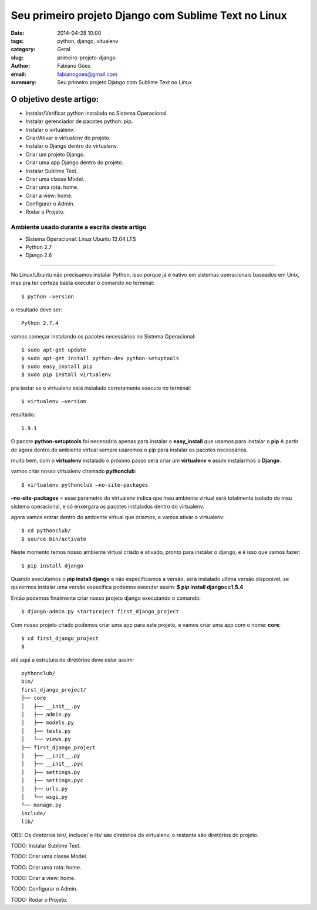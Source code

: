 Seu primeiro projeto Django com Sublime Text no Linux
#####################################################

:date: 2014-04-28 10:00
:tags: python, django, vitualenv
:category: Geral
:slug: primeiro-projeto-django
:author: Fabiano Góes
:email:  fabianogoes@gmail.com
:summary: Seu primeiro projeto Django com Sublime Text no Linux


========================
O objetivo deste artigo:
========================
* Instalar/Verificar python instalado no Sistema Operacional.
* Instalar gerenciador de pacotes python: pip.
* Instalar o virtualenv.
* Criar/Ativar o virtualenv do projeto.
* Instalar o Django dentro do virtualenv.
* Criar um projeto Django.
* Criar uma app Django dentro do projeto.
* Instalar Sublime Text.
* Criar uma classe Model.
* Criar uma rota: home.
* Criar a view: home.
* Configurar o Admin.
* Rodar o Projeto.


Ambiente usado durante a escrita deste artigo
=============================================
- Sistema Operacional: Linux Ubuntu 12.04 LTS
- Python 2.7
- Django 2.6 

---------------------------------------

No Linux/Ubuntu não precisamos instalar Python, isso porque já é nativo em sistemas operacionais baseados em Unix, 
mas pra ter certeza basta executar o comando no terminal::

	$ python –version

o resultado deve ser::

	Python 2.7.4

vamos começar instalando os pacotes necessários no Sistema Operacional::

    $ sudo apt-get update
    $ sudo apt-get install python-dev python-setuptools
    $ sudo easy_install pip
    $ sudo pip install virtualenv
	
pra testar se o virtualenv está instalado corretamente execute no terminal::

	$ virtualenv –version	
	
resultado::

	1.9.1

O pacote **python-setuptools** foi necessário apenas para instalar o **easy_install** que usamos para instalar o **pip**
A partir de agora dentro do ambiente virtual sempre usaremos o pip para instalar os pacotes necessários.	

muito bem, com o **virtualenv** instalado o próximo passo será criar um **virtualenv** e assim instalarmos o **Django**.

vamos criar nosso virtualenv chamado **pythonclub**::
	
	$ virtualenv pythonclub –no-site-packages 
	
**–no-site-packages** = esse parametro do virtualenv indica que meu ambiente virtual será totalmente isolado 
do meu sistema operacional, e só enxergara os pacotes instalados dentro do virtualenv.

agora vamos entrar dentro do ambiente virtual que criamos, e vamos ativar o virtualenv::
	
	$ cd pythonclub/
	$ source bin/activate
	
Neste momento temos nosso ambiente virtual criado e ativado, pronto para instalar o django, e é isso que vamos fazer::

	$ pip install django
	
Quando executamos o **pip install django** e não especificamos a versão, será instalado ultima versão disponivel, 
se quizermos instalar uma versão especifica podemos executar assim: **$ pip install django==1.5.4**

Então podemos finalmente criar nosso projeto django executando o comando::

	$ django-admin.py startproject first_django_project
	
Com nosso projeto criado podemos criar uma app para este projeto, e vamos criar uma app com o nome: **core**::

	$ cd first_django_project
	$ 
	
até aqui a estrutura de diretórios deve estar assim::

	pythonclub/
	bin/
	first_django_project/
	├── core
	│   ├── __init__.py
	│   ├── admin.py
	│   ├── models.py
	│   ├── tests.py
	│   └── views.py
	├── first_django_project
	│   ├── __init__.py
	│   ├── __init__.pyc
	│   ├── settings.py
	│   ├── settings.pyc
	│   ├── urls.py
	│   └── wsgi.py
	└── manage.py
	include/
	lib/
	
	
OBS: Os diretórios bin/, include/ e lib/ são diretórios do virtualenv, o restante são diretórios do projeto.

TODO: Instalar Sublime Text.

TODO: Criar uma classe Model.

TODO: Criar uma rota: home.

TODO: Criar a view: home.

TODO: Configurar o Admin.

TODO: Rodar o Projeto.	


